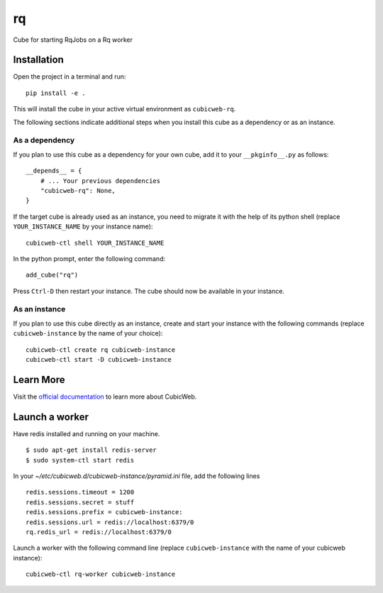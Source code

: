 rq
=============================================================

Cube for starting RqJobs on a Rq worker

Installation
------------

Open the project in a terminal and run::

    pip install -e .

This will install the cube in your active virtual environment
as ``cubicweb-rq``.

The following sections indicate additional steps when you
install this cube as a dependency or as an instance.

As a dependency
~~~~~~~~~~~~~~~

If you plan to use this cube as a dependency for your own cube,
add it to your ``__pkginfo__.py`` as follows::

    __depends__ = {
        # ... Your previous dependencies
        "cubicweb-rq": None,
    }

If the target cube is already used as an instance, you need to migrate it
with the help of its python shell (replace ``YOUR_INSTANCE_NAME`` by your instance name)::

    cubicweb-ctl shell YOUR_INSTANCE_NAME

In the python prompt, enter the following command::

    add_cube("rq")

Press ``Ctrl-D`` then restart your instance.
The cube should now be available in your instance.

As an instance
~~~~~~~~~~~~~~

If you plan to use this cube directly as an instance, create and start
your instance with the following commands (replace ``cubicweb-instance``
by the name of your choice)::

    cubicweb-ctl create rq cubicweb-instance
    cubicweb-ctl start -D cubicweb-instance


Learn More
----------

Visit the `official documentation <https://cubicweb.readthedocs.io/en/4.5.2>`_
to learn more about CubicWeb.



Launch a worker
---------------

Have redis installed and running on your machine.

::

    $ sudo apt-get install redis-server
    $ sudo system-ctl start redis

In your `~/etc/cubicweb.d/cubicweb-instance/pyramid.ini` file,
add the following lines

::

    redis.sessions.timeout = 1200
    redis.sessions.secret = stuff
    redis.sessions.prefix = cubicweb-instance:
    redis.sessions.url = redis://localhost:6379/0
    rq.redis_url = redis://localhost:6379/0


Launch a worker with the following command line (replace ``cubicweb-instance``
with the name of your cubicweb instance)::

    cubicweb-ctl rq-worker cubicweb-instance

